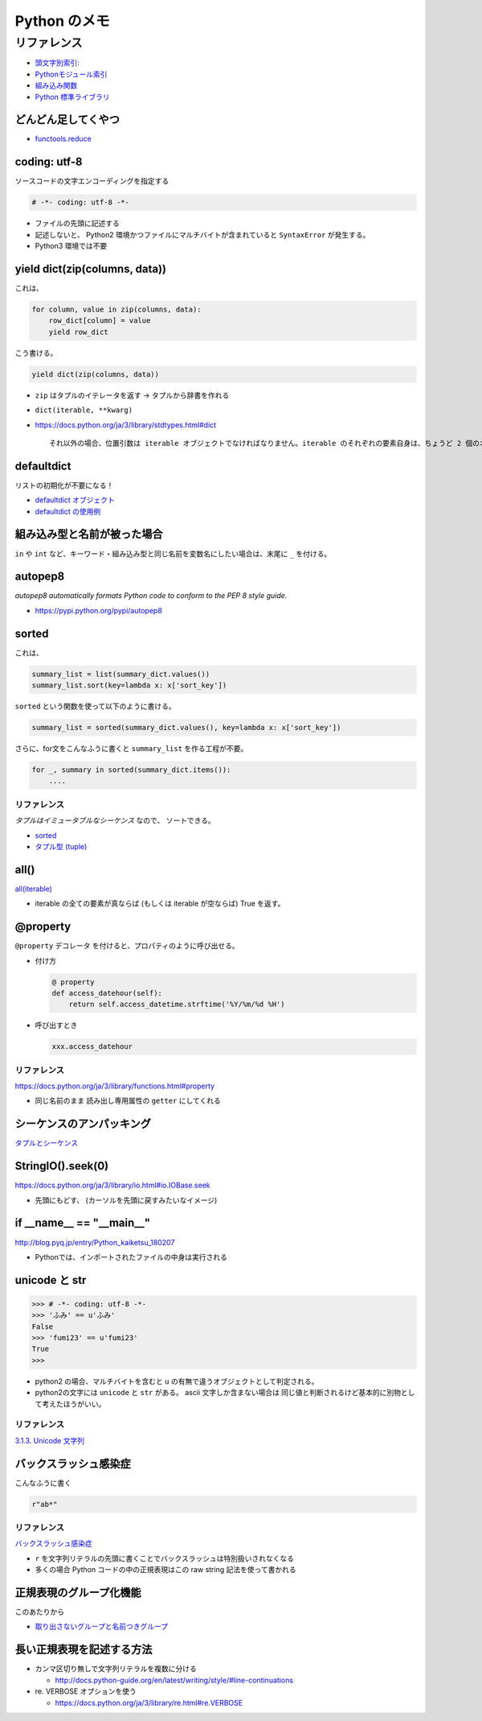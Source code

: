 .. article::
   :date: 2018-09-30
   :title: Python のメモ
   :category: python
   :tags:
   :canonical_url: /python/note/
   :draft: false


==================
Python のメモ
==================


リファレンス
=============
- `頭文字別索引: <https://docs.python.org/ja/3/genindex.html>`_
- `Pythonモジュール索引 <https://docs.python.org/ja/3/py-modindex.html>`_
- `組み込み関数 <https://docs.python.org/ja/3/library/functions.html#built-in-functions>`_
- `Python 標準ライブラリ <https://docs.python.org/ja/3/library/index.html>`_


どんどん足してくやつ
-----------------------
- `functools.reduce <https://docs.python.org/ja/3/library/functools.html#functools.reduce>`_


coding: utf-8
-----------------------
ソースコードの文字エンコーディングを指定する

.. code-block:: python

  # -*- coding: utf-8 -*-

- ファイルの先頭に記述する
- 記述しないと、 Python2 環境かつファイルにマルチバイトが含まれていると ``SyntaxError`` が発生する。
- Python3 環境では不要


yield dict(zip(columns, data))
----------------------------------------------
これは、

.. code-block:: python

  for column, value in zip(columns, data):
      row_dict[column] = value
      yield row_dict

こう書ける。

.. code-block:: python

  yield dict(zip(columns, data))


- ``zip`` はタプルのイテレータを返す -> タプルから辞書を作れる
- ``dict(iterable, **kwarg)``
- https://docs.python.org/ja/3/library/stdtypes.html#dict

  ::

    それ以外の場合、位置引数は iterable オブジェクトでなければなりません。iterable のそれぞれの要素自身は、ちょうど 2 個のオブジェクトを持つイテラブルでなければなりません。それぞれの要素の最初のオブジェクトは新しい辞書のキーになり、2 番目のオブジェクトはそれに対応する値になります。同一のキーが 2 回以上現れた場合は、そのキーの最後の値が新しい辞書での対応する値になります。


defaultdict
-----------------------
リストの初期化が不要になる！

- `defaultdict オブジェクト <https://docs.python.org/ja/3/library/collections.html#defaultdict-objects>`_
- `defaultdict の使用例 <https://docs.python.org/ja/3/library/collections.html#defaultdict-examples>`_


組み込み型と名前が被った場合
---------------------------------
``in`` や ``int`` など、キーワード・組み込み型と同じ名前を変数名にしたい場合は、末尾に ``_`` を付ける。


autopep8
--------------
`autopep8 automatically formats Python code to conform to the PEP 8 style guide.`

- https://pypi.python.org/pypi/autopep8


sorted
--------------
これは、

.. code-block:: python

  summary_list = list(summary_dict.values())
  summary_list.sort(key=lambda x: x['sort_key'])


``sorted`` という関数を使って以下のように書ける。

.. code-block:: python

  summary_list = sorted(summary_dict.values(), key=lambda x: x['sort_key'])

さらに、for文をこんなふうに書くと ``summary_list`` を作る工程が不要。

.. code-block:: python

  for _, summary in sorted(summary_dict.items()):
      ....


リファレンス
^^^^^^^^^^^^^^^^^
`タプルはイミュータブルなシーケンス` なので、 ソートできる。

- `sorted <https://docs.python.org/ja/3/library/functions.html#sorted>`_
- `タプル型 (tuple) <https://docs.python.org/ja/3/library/stdtypes.html#tuples>`_


all()
--------------
`all(iterable) <https://docs.python.org/ja/3/library/functions.html#all>`_

- iterable の全ての要素が真ならば (もしくは iterable が空ならば) True を返す。


@property
--------------
``@property`` デコレータ を付けると、プロパティのように呼び出せる。

- 付け方

  .. code-block:: python

    @ property
    def access_datehour(self):
        return self.access_datetime.strftime('%Y/%m/%d %H')

- 呼び出すとき

  .. code-block:: python

    xxx.access_datehour


リファレンス
^^^^^^^^^^^^^^^^^
https://docs.python.org/ja/3/library/functions.html#property

- 同じ名前のまま 読み出し専用属性の ``getter`` にしてくれる


シーケンスのアンパッキング
----------------------------
`タプルとシーケンス <https://docs.python.org/ja/3/tutorial/datastructures.html#tuples-and-sequences>`_


StringIO().seek(0)
----------------------------
https://docs.python.org/ja/3/library/io.html#io.IOBase.seek

- 先頭にもどす、 (カーソルを先頭に戻すみたいなイメージ)


if __name__ == "__main__"
----------------------------
http://blog.pyq.jp/entry/Python_kaiketsu_180207

- Pythonでは、インポートされたファイルの中身は実行される


unicode と str
----------------------------

.. code-block:: python

  >>> # -*- coding: utf-8 -*-
  >>> 'ふみ' == u'ふみ'
  False
  >>> 'fumi23' == u'fumi23'
  True
  >>>

- python2 の場合、マルチバイトを含むと ``u`` の有無で違うオブジェクトとして判定される。
- python2の文字には ``unicode`` と ``str`` がある。 ascii 文字しか含まない場合は 同じ値と判断されるけど基本的に別物として考えたほうがいい。


リファレンス
^^^^^^^^^^^^^^
`3.1.3. Unicode 文字列 <https://docs.python.org/ja/2.7/tutorial/introduction.html#unicode-strings>`_


バックスラッシュ感染症
------------------------------
こんなふうに書く

.. code-block:: python

  r"ab*"


リファレンス
^^^^^^^^^^^^^^
`バックスラッシュ感染症 <https://docs.python.org/ja/3.7/howto/regex.html#the-backslash-plague>`_

- ``r`` を文字列リテラルの先頭に書くことでバックスラッシュは特別扱いされなくなる
- 多くの場合 Python コードの中の正規表現はこの raw string 記法を使って書かれる


正規表現のグループ化機能
------------------------------
このあたりから

- `取り出さないグループと名前つきグループ <https://docs.python.org/ja/3.7/howto/regex.html#non-capturing-and-named-groups>`_


長い正規表現を記述する方法
------------------------------
- カンマ区切り無しで文字列リテラルを複数に分ける

  - http://docs.python-guide.org/en/latest/writing/style/#line-continuations


- re. VERBOSE オプションを使う

  - https://docs.python.org/ja/3/library/re.html#re.VERBOSE
